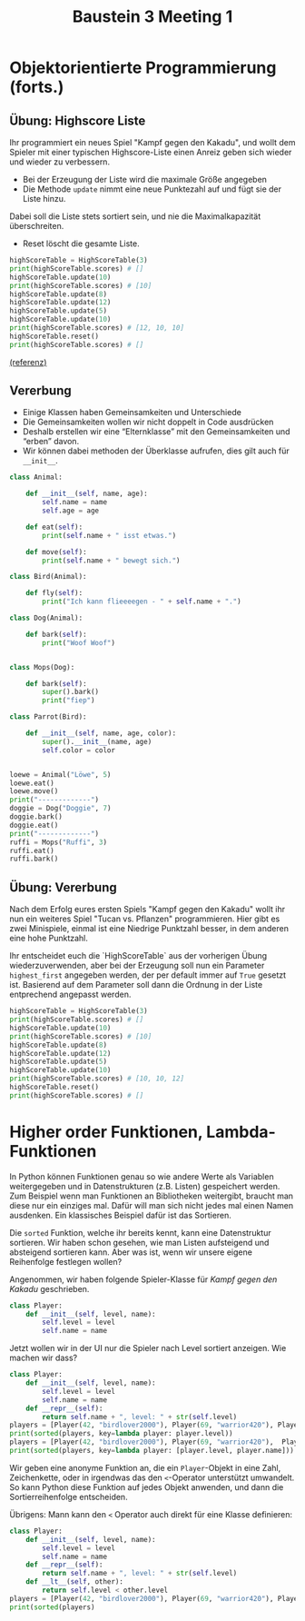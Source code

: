 #+TITLE: Baustein 3 Meeting 1
* Objektorientierte Programmierung (forts.)
** Übung: Highscore Liste

Ihr programmiert ein neues Spiel "Kampf gegen den Kakadu", und wollt dem Spieler 
mit einer typischen Highscore-Liste einen Anreiz geben sich wieder und wieder zu verbessern.

- Bei der Erzeugung der Liste wird die maximale Größe angegeben
- Die Methode ~update~ nimmt eine neue Punktezahl auf und fügt sie der Liste hinzu.
Dabei soll die Liste stets sortiert sein, und nie die Maximalkapazität überschreiten.
- Reset löscht die gesamte Liste.

#+BEGIN_SRC python
highScoreTable = HighScoreTable(3)
print(highScoreTable.scores) # []
highScoreTable.update(10)
print(highScoreTable.scores) # [10]
highScoreTable.update(8)
highScoreTable.update(12)
highScoreTable.update(5)
highScoreTable.update(10)
print(highScoreTable.scores) # [12, 10, 10]
highScoreTable.reset()
print(highScoreTable.scores) # []
#+END_SRC
[[https://www.codewars.com/kata/5962bbea6878a381ed000036][(referenz)]]
** Vererbung
 
- Einige Klassen haben Gemeinsamkeiten und Unterschiede
- Die Gemeinsamkeiten wollen wir nicht doppelt in Code ausdrücken
- Deshalb erstellen wir eine “Elternklasse” mit den Gemeinsamkeiten und “erben” davon.
- Wir können dabei methoden der Überklasse aufrufen, dies gilt auch für ~__init__~.

#+BEGIN_SRC python :results output :exports both
class Animal:

    def __init__(self, name, age):
        self.name = name
        self.age = age

    def eat(self):
        print(self.name + " isst etwas.")

    def move(self):
        print(self.name + " bewegt sich.")

class Bird(Animal):

    def fly(self):
        print("Ich kann flieeeegen - " + self.name + ".")

class Dog(Animal):

    def bark(self):
        print("Woof Woof")


class Mops(Dog):

    def bark(self):
        super().bark()
        print("fiep")

class Parrot(Bird):

    def __init__(self, name, age, color):
        super().__init__(name, age)
        self.color = color


loewe = Animal("Löwe", 5)
loewe.eat()
loewe.move()
print("-------------")
doggie = Dog("Doggie", 7)
doggie.bark()
doggie.eat()
print("-------------")
ruffi = Mops("Ruffi", 3)
ruffi.eat()
ruffi.bark()
#+END_SRC

** Übung: Vererbung

Nach dem Erfolg eures ersten Spiels "Kampf gegen den Kakadu" 
wollt ihr nun ein weiteres Spiel "Tucan vs. Pflanzen" programmieren.
Hier gibt es zwei Minispiele, einmal ist eine Niedrige Punktzahl besser, 
in dem anderen eine hohe Punktzahl. 

Ihr entscheidet euch die `HighScoreTable` aus der vorherigen Übung wiederzuverwenden,
aber bei der Erzeugung soll nun ein Parameter ~highest_first~ angegeben werden, der per default immer
auf ~True~ gesetzt ist. Basierend auf dem Parameter soll dann die Ordnung in der Liste entprechend angepasst werden.

#+BEGIN_SRC python :results output :exports both
highScoreTable = HighScoreTable(3)
print(highScoreTable.scores) # []
highScoreTable.update(10)
print(highScoreTable.scores) # [10]
highScoreTable.update(8)
highScoreTable.update(12)
highScoreTable.update(5)
highScoreTable.update(10)
print(highScoreTable.scores) # [10, 10, 12]
highScoreTable.reset()
print(highScoreTable.scores) # []
#+END_SRC
* Higher order Funktionen, Lambda-Funktionen
In Python können Funktionen genau so wie andere Werte als Variablen weitergegeben und in 
Datenstrukturen (z.B. Listen) gespeichert werden.
Zum Beispiel wenn man Funktionen an Bibliotheken weitergibt, braucht man diese nur ein einziges mal.
Dafür will man sich nicht jedes mal einen Namen ausdenken.
Ein klassisches Beispiel dafür ist das Sortieren.

Die ~sorted~ Funktion, welche ihr bereits kennt, kann eine Datenstruktur sortieren.
Wir haben schon gesehen, wie man Listen aufsteigend und absteigend sortieren kann.
Aber was ist, wenn wir unsere eigene Reihenfolge festlegen wollen?

Angenommen, wir haben folgende Spieler-Klasse für /Kampf gegen den Kakadu/ geschrieben.

#+BEGIN_SRC python
class Player:
    def __init__(self, level, name):
        self.level = level
        self.name = name  
#+END_SRC

Jetzt wollen wir in der UI nur die Spieler nach Level sortiert anzeigen. Wie machen wir dass?

#+BEGIN_SRC python :results output :exports both
class Player:
    def __init__(self, level, name):
        self.level = level
        self.name = name
    def __repr__(self):
        return self.name + ", level: " + str(self.level)
players = [Player(42, "birdlover2000"), Player(69, "warrior420"), Player(11, "gigagünter")]
print(sorted(players, key=lambda player: player.level))
players = [Player(42, "birdlover2000"), Player(69, "warrior420"),  Player(11, "abchero"), Player(11, "gigagünter")]
print(sorted(players, key=lambda player: [player.level, player.name]))
#+END_SRC

 
Wir geben eine anonyme Funktion an, die ein ~Player~-Objekt in eine Zahl, 
Zeichenkette, oder in irgendwas das den ~<~-Operator unterstützt umwandelt.
So kann Python diese Funktion auf jedes Objekt anwenden, und dann die Sortierreihenfolge entscheiden.

Übrigens: Mann kann den ~<~ Operator auch direkt für eine Klasse definieren:
#+BEGIN_SRC python :results output :exports both
class Player:
    def __init__(self, level, name):
        self.level = level
        self.name = name
    def __repr__(self):
        return self.name + ", level: " + str(self.level)
    def __lt__(self, other):
        return self.level < other.level
players = [Player(42, "birdlover2000"), Player(69, "warrior420"), Player(11, "gigagünter")]
print(sorted(players)
#+END_SRC

